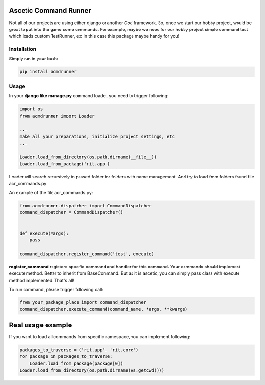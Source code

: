 Ascetic Command Runner
=============

.. image:: https://api.travis-ci.org/sergeyglazyrindev/asceticcmdrunner.svg
   :target: https://travis-ci.org/sergeyglazyrindev/asceticcmdrunner
   :alt: Travis CI status

.. image:: https://coveralls.io/repos/sergeyglazyrindev/asceticcmdrunner/badge.svg
   :target: https://coveralls.io/r/sergeyglazyrindev/asceticcmdrunner
   :alt: Coveralls status

Not all of our projects are using either django or another *God* framework.
So, once we start our hobby project, would be great to put into the game some commands.
For example, maybe we need for our hobby project simple command test which loads custom TestRunner, etc
In this case this package maybe handy for you!

Installation
-----------

Simply run in your bash:

.. code-block:: bash
                
    pip install acmdrunner

Usage
-----------

In your **django like manage.py** command loader, you need to trigger following:

.. code-block:: python
                
    import os
    from acmdrunner import Loader

    ...
    make all your preparations, initialize project settings, etc
    ...

    Loader.load_from_directory(os.path.dirname(__file__))
    Loader.load_from_package('rit.app')

Loader will search recursively in passed folder for folders with name management.
And try to load from folders found file acr_commands.py

An example of the file acr_commands.py:

.. code-block:: python
                
    from acmdrunner.dispatcher import CommandDispatcher
    command_dispatcher = CommandDispatcher()


    def execute(*args):
        pass

    command_dispatcher.register_command('test', execute)

**register_command** registers specific command and handler for this command.
Your commands should implement execute method. Better to inherit from BaseCommand.
But as it is ascetic, you can simply pass class with execute method implemented.
That's all!

To run command, please trigger following call:

.. code-block:: python
                
    from your_package_place import command_dispatcher
    command_dispatcher.execute_command(command_name, *args, **kwargs)


Real usage example
=============

If you want to load all commands from specific namespace, you can implement following:

.. code-block:: python

    packages_to_traverse = ('rit.app', 'rit.core')
    for package in packages_to_traverse:
        Loader.load_from_package(package[0])
    Loader.load_from_directory(os.path.dirname(os.getcwd()))
